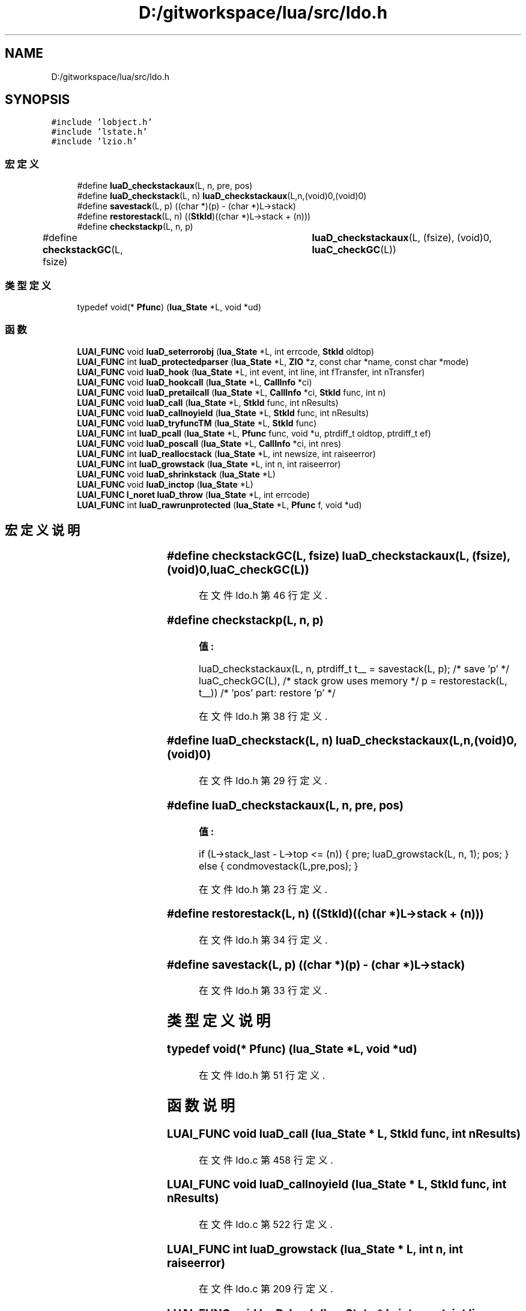 .TH "D:/gitworkspace/lua/src/ldo.h" 3 "2020年 九月 8日 星期二" "Lua_Docmention" \" -*- nroff -*-
.ad l
.nh
.SH NAME
D:/gitworkspace/lua/src/ldo.h
.SH SYNOPSIS
.br
.PP
\fC#include 'lobject\&.h'\fP
.br
\fC#include 'lstate\&.h'\fP
.br
\fC#include 'lzio\&.h'\fP
.br

.SS "宏定义"

.in +1c
.ti -1c
.RI "#define \fBluaD_checkstackaux\fP(L,  n,  pre,  pos)"
.br
.ti -1c
.RI "#define \fBluaD_checkstack\fP(L,  n)   \fBluaD_checkstackaux\fP(L,n,(void)0,(void)0)"
.br
.ti -1c
.RI "#define \fBsavestack\fP(L,  p)   ((char *)(p) \- (char *)L\->stack)"
.br
.ti -1c
.RI "#define \fBrestorestack\fP(L,  n)   ((\fBStkId\fP)((char *)L\->stack + (n)))"
.br
.ti -1c
.RI "#define \fBcheckstackp\fP(L,  n,  p)"
.br
.ti -1c
.RI "#define \fBcheckstackGC\fP(L,  fsize)   	\fBluaD_checkstackaux\fP(L, (fsize), (void)0, \fBluaC_checkGC\fP(L))"
.br
.in -1c
.SS "类型定义"

.in +1c
.ti -1c
.RI "typedef void(* \fBPfunc\fP) (\fBlua_State\fP *L, void *ud)"
.br
.in -1c
.SS "函数"

.in +1c
.ti -1c
.RI "\fBLUAI_FUNC\fP void \fBluaD_seterrorobj\fP (\fBlua_State\fP *L, int errcode, \fBStkId\fP oldtop)"
.br
.ti -1c
.RI "\fBLUAI_FUNC\fP int \fBluaD_protectedparser\fP (\fBlua_State\fP *L, \fBZIO\fP *z, const char *name, const char *mode)"
.br
.ti -1c
.RI "\fBLUAI_FUNC\fP void \fBluaD_hook\fP (\fBlua_State\fP *L, int event, int line, int fTransfer, int nTransfer)"
.br
.ti -1c
.RI "\fBLUAI_FUNC\fP void \fBluaD_hookcall\fP (\fBlua_State\fP *L, \fBCallInfo\fP *ci)"
.br
.ti -1c
.RI "\fBLUAI_FUNC\fP void \fBluaD_pretailcall\fP (\fBlua_State\fP *L, \fBCallInfo\fP *ci, \fBStkId\fP func, int n)"
.br
.ti -1c
.RI "\fBLUAI_FUNC\fP void \fBluaD_call\fP (\fBlua_State\fP *L, \fBStkId\fP func, int nResults)"
.br
.ti -1c
.RI "\fBLUAI_FUNC\fP void \fBluaD_callnoyield\fP (\fBlua_State\fP *L, \fBStkId\fP func, int nResults)"
.br
.ti -1c
.RI "\fBLUAI_FUNC\fP void \fBluaD_tryfuncTM\fP (\fBlua_State\fP *L, \fBStkId\fP func)"
.br
.ti -1c
.RI "\fBLUAI_FUNC\fP int \fBluaD_pcall\fP (\fBlua_State\fP *L, \fBPfunc\fP func, void *u, ptrdiff_t oldtop, ptrdiff_t ef)"
.br
.ti -1c
.RI "\fBLUAI_FUNC\fP void \fBluaD_poscall\fP (\fBlua_State\fP *L, \fBCallInfo\fP *ci, int nres)"
.br
.ti -1c
.RI "\fBLUAI_FUNC\fP int \fBluaD_reallocstack\fP (\fBlua_State\fP *L, int newsize, int raiseerror)"
.br
.ti -1c
.RI "\fBLUAI_FUNC\fP int \fBluaD_growstack\fP (\fBlua_State\fP *L, int n, int raiseerror)"
.br
.ti -1c
.RI "\fBLUAI_FUNC\fP void \fBluaD_shrinkstack\fP (\fBlua_State\fP *L)"
.br
.ti -1c
.RI "\fBLUAI_FUNC\fP void \fBluaD_inctop\fP (\fBlua_State\fP *L)"
.br
.ti -1c
.RI "\fBLUAI_FUNC\fP \fBl_noret\fP \fBluaD_throw\fP (\fBlua_State\fP *L, int errcode)"
.br
.ti -1c
.RI "\fBLUAI_FUNC\fP int \fBluaD_rawrunprotected\fP (\fBlua_State\fP *L, \fBPfunc\fP f, void *ud)"
.br
.in -1c
.SH "宏定义说明"
.PP 
.SS "#define checkstackGC(L, fsize)   	\fBluaD_checkstackaux\fP(L, (fsize), (void)0, \fBluaC_checkGC\fP(L))"

.PP
在文件 ldo\&.h 第 46 行定义\&.
.SS "#define checkstackp(L, n, p)"
\fB值:\fP
.PP
.nf
  luaD_checkstackaux(L, n, \
    ptrdiff_t t__ = savestack(L, p);  /* save 'p' */ \
    luaC_checkGC(L),  /* stack grow uses memory */ \
    p = restorestack(L, t__))  /* 'pos' part: restore 'p' */
.fi
.PP
在文件 ldo\&.h 第 38 行定义\&.
.SS "#define luaD_checkstack(L, n)   \fBluaD_checkstackaux\fP(L,n,(void)0,(void)0)"

.PP
在文件 ldo\&.h 第 29 行定义\&.
.SS "#define luaD_checkstackaux(L, n, pre, pos)"
\fB值:\fP
.PP
.nf
  if (L->stack_last - L->top <= (n)) \
      { pre; luaD_growstack(L, n, 1); pos; } \
        else { condmovestack(L,pre,pos); }
.fi
.PP
在文件 ldo\&.h 第 23 行定义\&.
.SS "#define restorestack(L, n)   ((\fBStkId\fP)((char *)L\->stack + (n)))"

.PP
在文件 ldo\&.h 第 34 行定义\&.
.SS "#define savestack(L, p)   ((char *)(p) \- (char *)L\->stack)"

.PP
在文件 ldo\&.h 第 33 行定义\&.
.SH "类型定义说明"
.PP 
.SS "typedef void(* Pfunc) (\fBlua_State\fP *L, void *ud)"

.PP
在文件 ldo\&.h 第 51 行定义\&.
.SH "函数说明"
.PP 
.SS "\fBLUAI_FUNC\fP void luaD_call (\fBlua_State\fP * L, \fBStkId\fP func, int nResults)"

.PP
在文件 ldo\&.c 第 458 行定义\&.
.SS "\fBLUAI_FUNC\fP void luaD_callnoyield (\fBlua_State\fP * L, \fBStkId\fP func, int nResults)"

.PP
在文件 ldo\&.c 第 522 行定义\&.
.SS "\fBLUAI_FUNC\fP int luaD_growstack (\fBlua_State\fP * L, int n, int raiseerror)"

.PP
在文件 ldo\&.c 第 209 行定义\&.
.SS "\fBLUAI_FUNC\fP void luaD_hook (\fBlua_State\fP * L, int event, int line, int fTransfer, int nTransfer)"

.PP
在文件 ldo\&.c 第 275 行定义\&.
.SS "\fBLUAI_FUNC\fP void luaD_hookcall (\fBlua_State\fP * L, \fBCallInfo\fP * ci)"

.PP
在文件 ldo\&.c 第 314 行定义\&.
.SS "\fBLUAI_FUNC\fP void luaD_inctop (\fBlua_State\fP * L)"

.PP
在文件 ldo\&.c 第 262 行定义\&.
.SS "\fBLUAI_FUNC\fP int luaD_pcall (\fBlua_State\fP * L, \fBPfunc\fP func, void * u, ptrdiff_t oldtop, ptrdiff_t ef)"

.PP
在文件 ldo\&.c 第 742 行定义\&.
.SS "\fBLUAI_FUNC\fP void luaD_poscall (\fBlua_State\fP * L, \fBCallInfo\fP * ci, int nres)"

.PP
在文件 ldo\&.c 第 415 行定义\&.
.SS "\fBLUAI_FUNC\fP void luaD_pretailcall (\fBlua_State\fP * L, \fBCallInfo\fP * ci, \fBStkId\fP func, int n)"

.PP
在文件 ldo\&.c 第 433 行定义\&.
.SS "\fBLUAI_FUNC\fP int luaD_protectedparser (\fBlua_State\fP * L, \fBZIO\fP * z, const char * name, const char * mode)"

.PP
在文件 ldo\&.c 第 803 行定义\&.
.SS "\fBLUAI_FUNC\fP int luaD_rawrunprotected (\fBlua_State\fP * L, \fBPfunc\fP f, void * ud)"

.PP
在文件 ldo\&.c 第 141 行定义\&.
.SS "\fBLUAI_FUNC\fP int luaD_reallocstack (\fBlua_State\fP * L, int newsize, int raiseerror)"

.PP
在文件 ldo\&.c 第 185 行定义\&.
.SS "\fBLUAI_FUNC\fP void luaD_seterrorobj (\fBlua_State\fP * L, int errcode, \fBStkId\fP oldtop)"

.PP
在文件 ldo\&.c 第 91 行定义\&.
.SS "\fBLUAI_FUNC\fP void luaD_shrinkstack (\fBlua_State\fP * L)"

.PP
在文件 ldo\&.c 第 246 行定义\&.
.SS "\fBLUAI_FUNC\fP \fBl_noret\fP luaD_throw (\fBlua_State\fP * L, int errcode)"

.PP
在文件 ldo\&.c 第 114 行定义\&.
.SS "\fBLUAI_FUNC\fP void luaD_tryfuncTM (\fBlua_State\fP * L, \fBStkId\fP func)"

.PP
在文件 ldo\&.c 第 355 行定义\&.
.SH "作者"
.PP 
由 Doyxgen 通过分析 Lua_Docmention 的 源代码自动生成\&.
